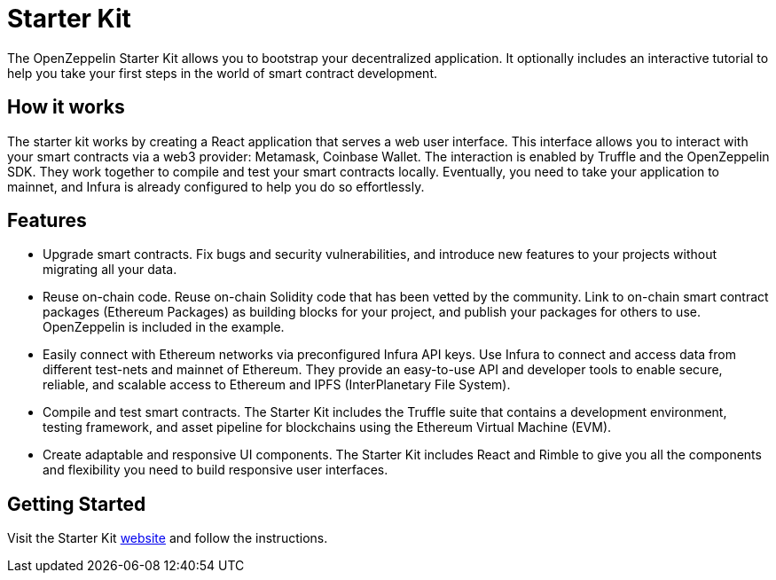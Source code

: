 [[starter-kit]]
= Starter Kit

The OpenZeppelin Starter Kit allows you to bootstrap your decentralized application. It optionally includes an interactive tutorial to help you take your first steps in the world of smart contract development.

[[how-it-works]]
== How it works

The starter kit works by creating a React application that serves a web user interface. This interface allows you to interact with your smart contracts via a web3 provider: Metamask, Coinbase Wallet. The interaction is enabled by Truffle and the OpenZeppelin SDK. They work together to compile and test your smart contracts locally. Eventually, you need to take your application to mainnet, and Infura is already configured to help you do so effortlessly.

[[features]]
== Features

* Upgrade smart contracts. Fix bugs and security vulnerabilities, and introduce new features to your projects without migrating all your data.
* Reuse on-chain code. Reuse on-chain Solidity code that has been vetted by the community. Link to on-chain smart contract packages (Ethereum Packages) as building blocks for your project, and publish your packages for others to use. OpenZeppelin is included in the example.
* Easily connect with Ethereum networks via preconfigured Infura API keys. Use Infura to connect and access data from different test-nets and mainnet of Ethereum. They provide an easy-to-use API and developer tools to enable secure, reliable, and scalable access to Ethereum and IPFS (InterPlanetary File System).
* Compile and test smart contracts. The Starter Kit includes the Truffle suite that contains a development environment, testing framework, and asset pipeline for blockchains using the Ethereum Virtual Machine (EVM).
* Create adaptable and responsive UI components. The Starter Kit includes React and Rimble to give you all the components and flexibility you need to build responsive user interfaces.

[[getting-started]]
== Getting Started

Visit the Starter Kit https://openzeppelin.com/start[website] and follow the instructions.

